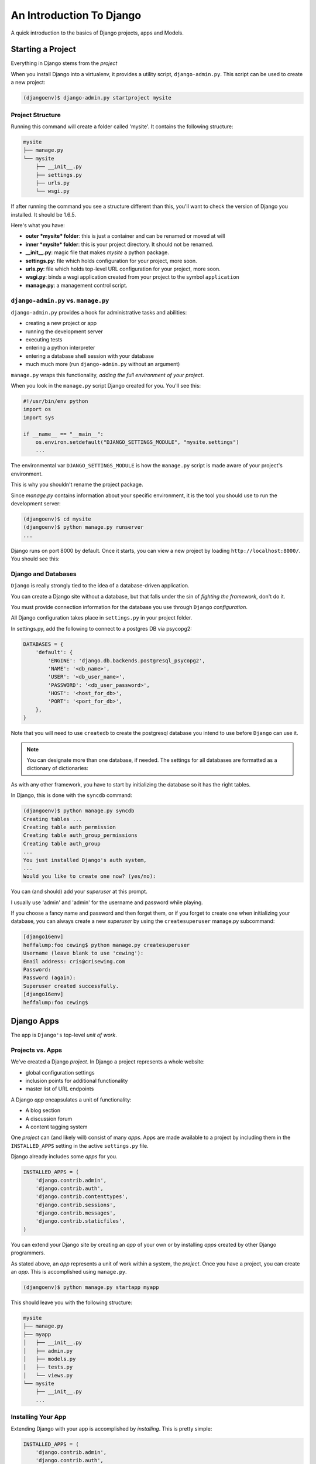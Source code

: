 *************************
An Introduction To Django
*************************

.. rst-class:: left

A quick introduction to the basics of Django projects, apps and Models.

Starting a Project
==================

.. rst-class:: left
.. container::

    Everything in Django stems from the *project*

    When you install Django into a virtualenv, it provides a utility script,
    ``django-admin.py``.  This script can be used to create a new project:

    .. code-block:: bash

        (djangoenv)$ django-admin.py startproject mysite

Project Structure
-----------------

Running this command will create a folder called 'mysite'.  It contains the
following structure:

.. code-block:: bash

    mysite
    ├── manage.py
    └── mysite
        ├── __init__.py
        ├── settings.py
        ├── urls.py
        └── wsgi.py

If after running the command you see a structure different than this, you'll
want to check the version of Django you installed.  It should be 1.6.5.

.. nextslide::

Here's what you have:

* **outer *mysite* folder**: this is just a container and can be renamed or
  moved at will
* **inner *mysite* folder**: this is your project directory. It should not be
  renamed.
* **__init__.py**: magic file that makes *mysite* a python package.
* **settings.py**: file which holds configuration for your project, more soon.
* **urls.py**: file which holds top-level URL configuration for your project,
  more soon.
* **wsgi.py**: binds a wsgi application created from your project to the
  symbol ``application``
* **manage.py**: a management control script.

``django-admin.py`` vs. ``manage.py``
-------------------------------------

``django-admin.py`` provides a hook for administrative tasks and abilities:

.. rst-class:: build
.. container::

    .. rst-class:: build

    * creating a new project or app
    * running the development server
    * executing tests
    * entering a python interpreter
    * entering a database shell session with your database
    * much much more (run ``django-admin.py`` without an argument)

    ``manage.py`` wraps this functionality, *adding the full environment of your
    project*.

.. nextslide::

When you look in the ``manage.py`` script Django created for you. You'll see
this:

.. code-block:: python

    #!/usr/bin/env python
    import os
    import sys

    if __name__ == "__main__":
        os.environ.setdefault("DJANGO_SETTINGS_MODULE", "mysite.settings")
        ...

.. rst-class:: build
.. container::

    The environmental var ``DJANGO_SETTINGS_MODULE`` is how the ``manage.py``
    script is made aware of your project's environment.

    This is why you shouldn't rename the project package.

.. nextslide:: Running the Dev Server

Since *manage.py* contains information about your specific environment, it is
the tool you should use to run the development server:

.. code-block:: bash

    (djangoenv)$ cd mysite
    (djangoenv)$ python manage.py runserver
    ...

Django runs on port 8000 by default.  Once it starts, you can view a new
project by loading ``http://localhost:8000/``.  You should see this:

.. image:: /_static/django-start.png
    :align: center
    :width: 80%


Django and Databases
--------------------

``Django`` is really strongly tied to the idea of a database-driven
application.

.. rst-class:: build
.. container::

    You can create a Django site without a database, but that falls under the
    sin of *fighting the framework*, don't do it.

    You must provide connection information for the database you use through
    ``Django`` *configuration*.

    All Django configuration takes place in ``settings.py`` in your project
    folder.

.. nextslide:: Configuring a DB Connection

In settings.py, add the following to connect to a postgres DB via psycopg2:

.. rst-class:: build
.. container::

    .. code-block:: python

        DATABASES = {
            'default': {
                'ENGINE': 'django.db.backends.postgresql_psycopg2',
                'NAME': '<db_name>',
                'USER': '<db_user_name>',
                'PASSWORD': '<db_user_password>',
                'HOST': '<host_for_db>',
                'PORT': '<port_for_db>',
            },
        }

    Note that you will need to use ``createdb`` to create the postgresql
    database you intend to use before ``Django`` can use it.

    .. note::

        You can designate more than one database, if needed.  The settings for all
        databases are formatted as a dictionary of dictionaries:

.. nextslide:: Initializing the Database

As with any other framework, you have to start by initializing the database so
it has the right tables.

In Django, this is done with the ``syncdb`` command:

.. code-block:: bash

        (djangoenv)$ python manage.py syncdb
        Creating tables ...
        Creating table auth_permission
        Creating table auth_group_permissions
        Creating table auth_group
        ...
        You just installed Django's auth system,
        ...
        Would you like to create one now? (yes/no):

.. rst-class:: build
.. container::

    You can (and should) add your *superuser* at this prompt.

    I usually use 'admin' and 'admin' for the username and password while
    playing.

.. nextslide:: Creating a Superuser Later

If you choose a fancy name and password and then forget them, or if you forget
to create one when initializing your database, you can always create a new
*superuser* by using the ``createsuperuser`` manage.py subcommand:

.. code-block:: bash

    [django16env]
    heffalump:foo cewing$ python manage.py createsuperuser
    Username (leave blank to use 'cewing'):
    Email address: cris@crisewing.com
    Password:
    Password (again):
    Superuser created successfully.
    [django16env]
    heffalump:foo cewing$


Django Apps
===========

.. rst-class:: left

The app is ``Django's`` top-level *unit of work*.

Projects vs. Apps
-----------------

We've created a Django *project*. In Django a project represents a whole
website:

.. rst-class:: build

* global configuration settings
* inclusion points for additional functionality
* master list of URL endpoints

.. rst-class:: build
.. container::

    A Django *app* encapsulates a unit of functionality:

    .. rst-class:: build

    * A blog section
    * A discussion forum
    * A content tagging system

    One *project* can (and likely will) consist of many *apps*.  Apps are
    made available to a project by including them in the ``INSTALLED_APPS``
    setting in the active ``settings.py`` file.

.. nextslide:: Included Apps


Django already includes some *apps* for you.

.. code-block:: python

    INSTALLED_APPS = (
        'django.contrib.admin',
        'django.contrib.auth',
        'django.contrib.contenttypes',
        'django.contrib.sessions',
        'django.contrib.messages',
        'django.contrib.staticfiles',
    )

You can extend your Django site by creating an *app* of your own or by
installing *apps* created by other Django programmers.

.. nextslide:: Creating an App

As stated above, an *app* represents a unit of work within a system, the
*project*. Once you have a project, you can create an *app*. This is
accomplished using ``manage.py``.

.. code-block:: bash

    (djangoenv)$ python manage.py startapp myapp

.. nextslide:: App Structure

This should leave you with the following structure:

.. code-block:: bash

    mysite
    ├── manage.py
    ├── myapp
    │   ├── __init__.py
    │   ├── admin.py
    │   ├── models.py
    │   ├── tests.py
    │   └── views.py
    └── mysite
        ├── __init__.py
        ...


Installing Your App
-------------------

Extending Django with your app is accomplished by *installing*. This is pretty
simple:

.. code-block:: python

    INSTALLED_APPS = (
        'django.contrib.admin',
        'django.contrib.auth',
        'django.contrib.contenttypes',
        'django.contrib.sessions',
        'django.contrib.messages',
        'django.contrib.staticfiles',
        'myapp', # <- YOU ADD THIS PART
    )

Once your app is in this list, you can begin defining your data model by adding
the *models* you will want.


The Django ORM
==============

.. rst-class:: left

As stated above, Django is predicated on interactions with a database.

.. rst-class:: left
.. container::

    To simplify those interactions, Django uses an **ORM** (Object Relational
    Mapper).

    The purpose of an *ORM* is to *map* the attributes of a software *object*
    onto the rows of a *relational database*.

    The *ORM* is an *abstraction* of the database itself, and having it allows
    you to:

    .. rst-class:: build

    * Work with objects without needing to know SQL
    * Use different databases without caring about syntax variations

Django Models
-------------

An *ORM* works by representing database tables as objects. In Django these are
called *models*.

.. rst-class:: build
.. container::

    The other well-known Python *ORM*, ``sqlalchemy``, uses the same concept,
    but calls it a ``declarative_base``.

    ``Flask-Sqlalchemy`` masks this difference by returning the *model*
    language.

    Any Python class in Django that is meant to be persisted *must* inherit
    from the Django ``Model`` class.

    This base class hooks in to the ORM functionality converting Python code to
    SQL.

    Learn more about
    `models <https://docs.djangoproject.com/en/1.6/topics/db/models/>`_.

.. nextslide:: Defining Models

Models **must** be defined in the ``models.py`` Python module in your *app*.

.. rst-class:: build
.. container::

    As an example, consider a model similar to the one you created for your
    ``learning journal`` project:

    .. code-block:: python

        from django.db import models
        from django.contrib.auth.models import User
        
        class Entry(models.Model):
            title = models.CharField(max_length=128)
            text = models.TextField(blank=True)
            created_date = models.DateTimeField(auto_now_add=True)
            author = models.ForeignKey(User)

    This creates a subclass of the Django base ``Model`` class. These few first
    attributes are instances of types of Django *Model Fields*.

Model Fields
------------

.. rst-class:: build

* ``Field`` classes are defined in Django (or in add-on packages)
* Field attributes on a model map to columns in a database table
* The arguments you provide to each Field customize how it works

  * This means *both* how it operates in Django *and* how it is defined in SQL

* There are arguments shared by all Field types
* There are also arguments specific to individual types
* You can read much more about
  `Model Fields and options <https://docs.djangoproject.com/en/1.6/ref/models/fields/>`_.

.. nextslide:: Field Features

There are some features of our fields worth mentioning in specific.

For example, we have no field that is designated as the *primary key*.

* You *can* make a field the primary key by adding ``primary_key=True`` in the
  arguments
* If you do not, Django will **automatically** create one. This field is always
  called ``id``
* No matter what the primary key field is called, its value is always
  available on a model instance as the ``pk`` attribute.

.. nextslide::

.. code-block:: python

    title = models.CharField(max_length=128)

.. rst-class:: build
.. container::

    The required ``max_length`` argument is specific to ``CharField`` fields.

    It affects *both* the Python and SQL behavior of a field.

    In python, it is used to *validate* supplied values during *model
    validation*

    In SQL it is used in the column definition: ``VARCHAR(128)``

.. nextslide::

.. code-block:: python

    author = models.ForeignKey(User)

.. rst-class:: build
.. container::

    Django also models SQL *relationships* as specific field types.

    The required positional argument is the class of the related Model.

    By default, the reverse relation is implemented as the attribute
    ``<fieldname>_set``.

    You can override this naming behavior by providing the ``related_name``
    argument. You can also prevent the reverse lookup through customization.

.. nextslide::

.. code-block:: python

    created_date = models.DateTimeField(auto_now_add=True)

.. rst-class:: build
.. container::

    ``auto_now_add`` is available on all date and time fields. It sets the
    value of the field to *now* when an instance is first saved.

    ``auto_now`` is similar, but sets the value anew each time an instance is
    saved.

    Setting either of these will cause the ``editable`` attribute of a field to
    be set to ``False``.

.. nextslide::

.. code-block:: python

    text = models.TextField(blank=True)

.. rst-class:: build
.. container::

    The argument ``blank`` is shared across all field types. The default is
    ``False``

    This argument affects only the Python behavior of a field, determining if
    the field is *required*

    The related ``null`` argument affects the SQL definition of a field: is the
    column NULL or NOT NULL

    It is generally advised that you **not use null** for text-type fields.
    This allows Django to by-default provide an empty string if blank input is
    allowed.

Initializing Your Tables
------------------------

Once your models are set, you have to create the database tables they define.
This is accomplished in the same basic way as for the pre-installed apps:

.. code-block:: bash

    (djangoenv)$ python manage.py syncdb
    Creating tables ...
    Creating table myapp_entry
    Installing custom SQL ...
    Installing indexes ...
    Installed 0 object(s) from 0 fixture(s)

Django has now created a table for the new model. Notice that the table name is
a combination of the name of the app *and* the name of the model. You can
manually determine the names of the tables, but it's not suggested.


Django and WSGI
===============

.. rst-class:: left

As with ``Flask`` and other modern Python web frameworks, Django operates as a
WSGI application.

Let's take a moment to trace how that works.


WSGI Plumbing
-------------

In your project, you'll find a file called ``wsgi.py``.  Open it and you'll
find the following code:

.. code-block:: python

    import os
    os.environ.setdefault("DJANGO_SETTINGS_MODULE", "mysite.settings")

    from django.core.wsgi import get_wsgi_application
    application = get_wsgi_application()


.. nextslide:: The ``get_wsgi_application`` function

That points us to a functon called ``get_wsgi_application`` in the
``django.core`` package.

.. rst-class:: build
.. container::

    Open that package and you'll find this:

.. code-block:: python

    from django.core.handlers.wsgi import WSGIHandler

    def get_wsgi_application():
        """
        ...
        """
        return WSGIHandler()


.. nextslide:: The ``WSGIHandler`` class

Again, it would appear that the application is a class instance.  It must be
callable.  Let's look it up:

.. code-block:: python

    class WSGIHandler(base.BaseHandler):
        initLock = Lock()
        request_class = WSGIRequest

        def __call__(self, environ, start_response):
            # ...
            signals.request_started.send(sender=self.__class__)
            try:
                request = self.request_class(environ)
            except UnicodeDecodeError:
                # ...
                response = http.HttpResponseBadRequest()
            else:
                response = self.get_response(request)
            # ...
            status = '%s %s' % (response.status_code, response.reason_phrase)
            response_headers = [(str(k), str(v)) for k, v in response.items()]
            for c in response.cookies.values():
                response_headers.append((str('Set-Cookie'), str(c.output(header=''))))
            start_response(force_str(status), response_headers)
            return response

Next Steps
==========

Tonight, you'll explore the basics of Django further by walking through the
`Django Tutorial`_.

As you go along, pay attention to how the steps you take are similar to (and
different from) working in Flask.

.. _Django Tutorial: https://docs.djangoproject.com/en/1.6/intro/tutorial01/

In our next session, we'll begin defining models for our class Django project,
a photo-sharing site with features like Flickr or Instagram.

